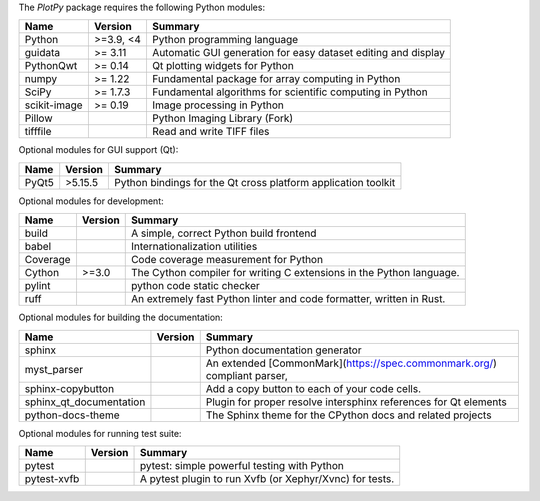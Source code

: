 The `PlotPy` package requires the following Python modules:

.. list-table::
    :header-rows: 1
    :align: left

    * - Name
      - Version
      - Summary
    * - Python
      - >=3.9, <4
      - Python programming language
    * - guidata
      -  >= 3.11
      - Automatic GUI generation for easy dataset editing and display
    * - PythonQwt
      -  >= 0.14
      - Qt plotting widgets for Python
    * - numpy
      -  >= 1.22
      - Fundamental package for array computing in Python
    * - SciPy
      -  >= 1.7.3
      - Fundamental algorithms for scientific computing in Python
    * - scikit-image
      -  >= 0.19
      - Image processing in Python
    * - Pillow
      - 
      - Python Imaging Library (Fork)
    * - tifffile
      - 
      - Read and write TIFF files

Optional modules for GUI support (Qt):

.. list-table::
    :header-rows: 1
    :align: left

    * - Name
      - Version
      - Summary
    * - PyQt5
      - >5.15.5
      - Python bindings for the Qt cross platform application toolkit

Optional modules for development:

.. list-table::
    :header-rows: 1
    :align: left

    * - Name
      - Version
      - Summary
    * - build
      - 
      - A simple, correct Python build frontend
    * - babel
      - 
      - Internationalization utilities
    * - Coverage
      - 
      - Code coverage measurement for Python
    * - Cython
      - >=3.0
      - The Cython compiler for writing C extensions in the Python language.
    * - pylint
      - 
      - python code static checker
    * - ruff
      - 
      - An extremely fast Python linter and code formatter, written in Rust.

Optional modules for building the documentation:

.. list-table::
    :header-rows: 1
    :align: left

    * - Name
      - Version
      - Summary
    * - sphinx
      - 
      - Python documentation generator
    * - myst_parser
      - 
      - An extended [CommonMark](https://spec.commonmark.org/) compliant parser,
    * - sphinx-copybutton
      - 
      - Add a copy button to each of your code cells.
    * - sphinx_qt_documentation
      - 
      - Plugin for proper resolve intersphinx references for Qt elements
    * - python-docs-theme
      - 
      - The Sphinx theme for the CPython docs and related projects

Optional modules for running test suite:

.. list-table::
    :header-rows: 1
    :align: left

    * - Name
      - Version
      - Summary
    * - pytest
      - 
      - pytest: simple powerful testing with Python
    * - pytest-xvfb
      - 
      - A pytest plugin to run Xvfb (or Xephyr/Xvnc) for tests.
